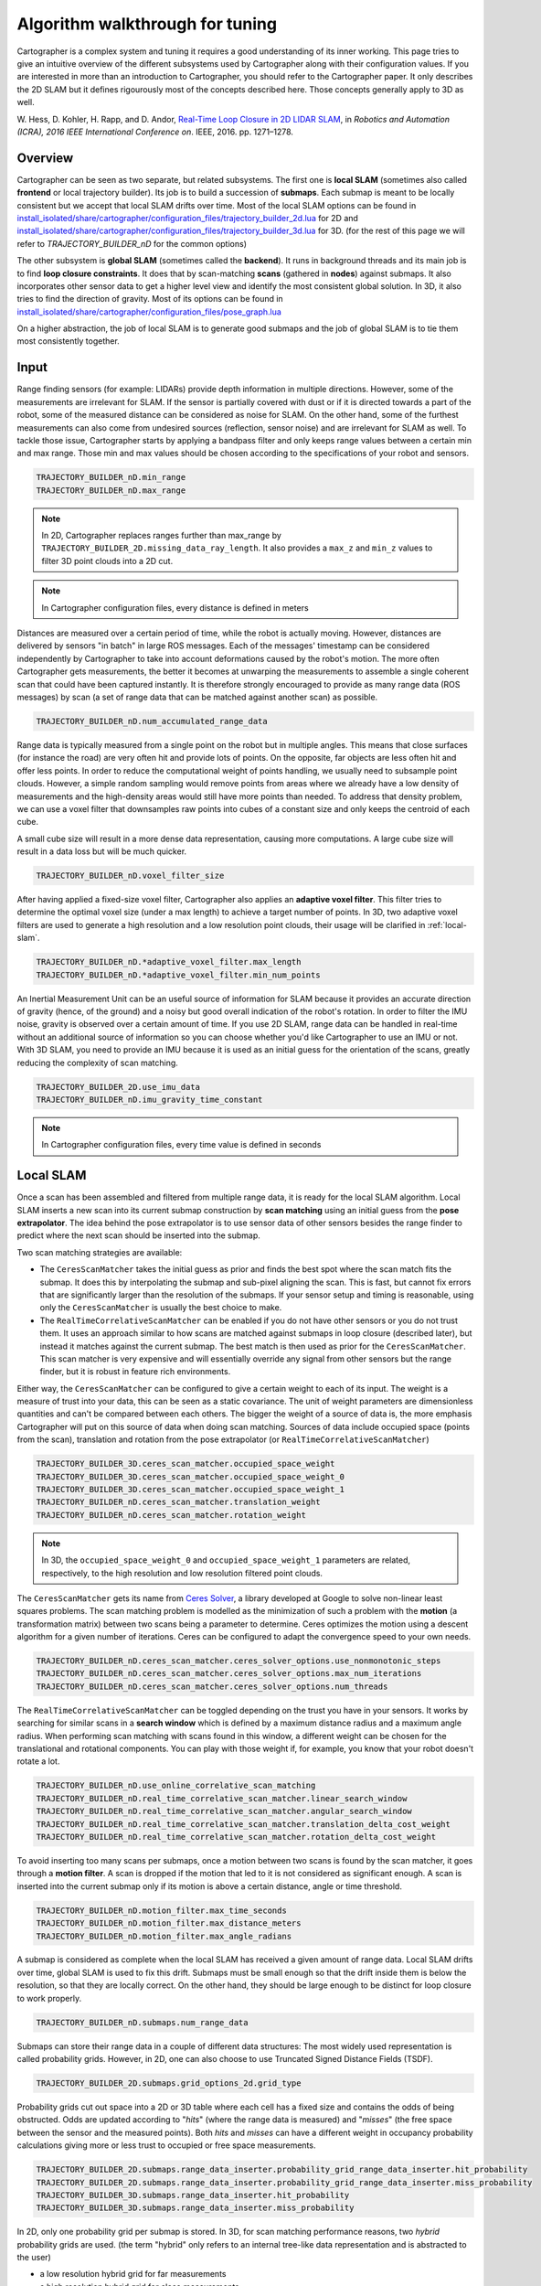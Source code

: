 .. Copyright 2018 The Cartographer Authors

.. Licensed under the Apache License, Version 2.0 (the "License");
   you may not use this file except in compliance with the License.
   You may obtain a copy of the License at

..      http://www.apache.org/licenses/LICENSE-2.0

.. Unless required by applicable law or agreed to in writing, software
   distributed under the License is distributed on an "AS IS" BASIS,
   WITHOUT WARRANTIES OR CONDITIONS OF ANY KIND, either express or implied.
   See the License for the specific language governing permissions and
   limitations under the License.

Algorithm walkthrough for tuning
================================

Cartographer is a complex system and tuning it requires a good understanding of its inner working.
This page tries to give an intuitive overview of the different subsystems used by Cartographer along with their configuration values.
If you are interested in more than an introduction to Cartographer, you should refer to the Cartographer paper.
It only describes the 2D SLAM but it defines rigourously most of the concepts described here.
Those concepts generally apply to 3D as well.

W. Hess, D. Kohler, H. Rapp, and D. Andor,
`Real-Time Loop Closure in 2D LIDAR SLAM`_, in
*Robotics and Automation (ICRA), 2016 IEEE International Conference on*.
IEEE, 2016. pp. 1271–1278.

.. _Real-Time Loop Closure in 2D LIDAR SLAM: https://research.google.com/pubs/pub45466.html

Overview
--------

.. image:: https://raw.githubusercontent.com/cartographer-project/cartographer/master/docs/source/high_level_system_overview.png
     :target: https://github.com/cartographer-project/cartographer/blob/master/docs/source/high_level_system_overview.png

Cartographer can be seen as two separate, but related subsystems.
The first one is **local SLAM** (sometimes also called **frontend** or local trajectory builder).
Its job is to build a succession of **submaps**.
Each submap is meant to be locally consistent but we accept that local SLAM drifts over time.
Most of the local SLAM options can be found in `install_isolated/share/cartographer/configuration_files/trajectory_builder_2d.lua`_ for 2D and `install_isolated/share/cartographer/configuration_files/trajectory_builder_3d.lua`_ for 3D. (for the rest of this page we will refer to `TRAJECTORY_BUILDER_nD` for the common options)

.. _install_isolated/share/cartographer/configuration_files/trajectory_builder_2d.lua: https://github.com/cartographer-project/cartographer/blob/df337194e21f98f8c7b0b88dab33f878066d4b56/configuration_files/trajectory_builder_2d.lua
.. _install_isolated/share/cartographer/configuration_files/trajectory_builder_3d.lua: https://github.com/cartographer-project/cartographer/blob/df337194e21f98f8c7b0b88dab33f878066d4b56/configuration_files/trajectory_builder_3d.lua

The other subsystem is **global SLAM** (sometimes called the **backend**).
It runs in background threads and its main job is to find **loop closure constraints**.
It does that by scan-matching **scans** (gathered in **nodes**) against submaps.
It also incorporates other sensor data to get a higher level view and identify the most consistent global solution.
In 3D, it also tries to find the direction of gravity.
Most of its options can be found in `install_isolated/share/cartographer/configuration_files/pose_graph.lua`_

.. _install_isolated/share/cartographer/configuration_files/pose_graph.lua: https://github.com/cartographer-project/cartographer/blob/df337194e21f98f8c7b0b88dab33f878066d4b56/configuration_files/pose_graph.lua

On a higher abstraction, the job of local SLAM is to generate good submaps and the job of global SLAM is to tie them most consistently together.

Input
-----

Range finding sensors (for example: LIDARs) provide depth information in multiple directions.
However, some of the measurements are irrelevant for SLAM.
If the sensor is partially covered with dust or if it is directed towards a part of the robot, some of the measured distance can be considered as noise for SLAM.
On the other hand, some of the furthest measurements can also come from undesired sources (reflection, sensor noise) and are irrelevant for SLAM as well.
To tackle those issue, Cartographer starts by applying a bandpass filter and only keeps range values between a certain min and max range.
Those min and max values should be chosen according to the specifications of your robot and sensors.

.. code-block:: lua

    TRAJECTORY_BUILDER_nD.min_range
    TRAJECTORY_BUILDER_nD.max_range

.. note::

    In 2D, Cartographer replaces ranges further than max_range by ``TRAJECTORY_BUILDER_2D.missing_data_ray_length``. It also provides a ``max_z`` and ``min_z`` values to filter 3D point clouds into a 2D cut.

.. note::

    In Cartographer configuration files, every distance is defined in meters

Distances are measured over a certain period of time, while the robot is actually moving.
However, distances are delivered by sensors "in batch" in large ROS messages.
Each of the messages' timestamp can be considered independently by Cartographer to take into account deformations caused by the robot's motion.
The more often Cartographer gets measurements, the better it becomes at unwarping the measurements to assemble a single coherent scan that could have been captured instantly.
It is therefore strongly encouraged to provide as many range data (ROS messages) by scan (a set of range data that can be matched against another scan) as possible.

.. code-block:: lua

    TRAJECTORY_BUILDER_nD.num_accumulated_range_data

Range data is typically measured from a single point on the robot but in multiple angles. 
This means that close surfaces (for instance the road) are very often hit and provide lots of points.
On the opposite, far objects are less often hit and offer less points.
In order to reduce the computational weight of points handling, we usually need to subsample point clouds.
However, a simple random sampling would remove points from areas where we already have a low density of measurements and the high-density areas would still have more points than needed.
To address that density problem, we can use a voxel filter that downsamples raw points into cubes of a constant size and only keeps the centroid of each cube.

A small cube size will result in a more dense data representation, causing more computations.
A large cube size will result in a data loss but will be much quicker.

.. code-block:: lua

    TRAJECTORY_BUILDER_nD.voxel_filter_size

After having applied a fixed-size voxel filter, Cartographer also applies an **adaptive voxel filter**.
This filter tries to determine the optimal voxel size (under a max length) to achieve a target number of points.
In 3D, two adaptive voxel filters are used to generate a high resolution and a low resolution point clouds, their usage will be clarified in :ref:`local-slam`.

.. code-block:: lua

    TRAJECTORY_BUILDER_nD.*adaptive_voxel_filter.max_length
    TRAJECTORY_BUILDER_nD.*adaptive_voxel_filter.min_num_points

An Inertial Measurement Unit can be an useful source of information for SLAM because it provides an accurate direction of gravity (hence, of the ground) and a noisy but good overall indication of the robot's rotation.
In order to filter the IMU noise, gravity is observed over a certain amount of time.
If you use 2D SLAM, range data can be handled in real-time without an additional source of information so you can choose whether you'd like Cartographer to use an IMU or not.
With 3D SLAM, you need to provide an IMU because it is used as an initial guess for the orientation of the scans, greatly reducing the complexity of scan matching.


.. code-block:: lua

    TRAJECTORY_BUILDER_2D.use_imu_data
    TRAJECTORY_BUILDER_nD.imu_gravity_time_constant

.. note::

    In Cartographer configuration files, every time value is defined in seconds

.. _local-slam:

Local SLAM
----------

Once a scan has been assembled and filtered from multiple range data, it is ready for the local SLAM algorithm.
Local SLAM inserts a new scan into its current submap construction by **scan matching** using an initial guess from the **pose extrapolator**.
The idea behind the pose extrapolator is to use sensor data of other sensors besides the range finder to predict where the next scan should be inserted into the submap.

Two scan matching strategies are available: 

- The ``CeresScanMatcher`` takes the initial guess as prior and finds the best spot where the scan match fits the submap.
  It does this by interpolating the submap and sub-pixel aligning the scan.
  This is fast, but cannot fix errors that are significantly larger than the resolution of the submaps.
  If your sensor setup and timing is reasonable, using only the ``CeresScanMatcher`` is usually the best choice to make.
- The ``RealTimeCorrelativeScanMatcher`` can be enabled if you do not have other sensors or you do not trust them.
  It uses an approach similar to how scans are matched against submaps in loop closure (described later), but instead it matches against the current submap.
  The best match is then used as prior for the ``CeresScanMatcher``.
  This scan matcher is very expensive and will essentially override any signal from other sensors but the range finder, but it is robust in feature rich environments.

Either way, the ``CeresScanMatcher`` can be configured to give a certain weight to each of its input.
The weight is a measure of trust into your data, this can be seen as a static covariance.
The unit of weight parameters are dimensionless quantities and can't be compared between each others.
The bigger the weight of a source of data is, the more emphasis Cartographer will put on this source of data when doing scan matching.
Sources of data include occupied space (points from the scan), translation and rotation from the pose extrapolator (or ``RealTimeCorrelativeScanMatcher``)

.. code-block:: lua

    TRAJECTORY_BUILDER_3D.ceres_scan_matcher.occupied_space_weight
    TRAJECTORY_BUILDER_3D.ceres_scan_matcher.occupied_space_weight_0
    TRAJECTORY_BUILDER_3D.ceres_scan_matcher.occupied_space_weight_1
    TRAJECTORY_BUILDER_nD.ceres_scan_matcher.translation_weight
    TRAJECTORY_BUILDER_nD.ceres_scan_matcher.rotation_weight

.. note::

    In 3D, the ``occupied_space_weight_0`` and ``occupied_space_weight_1`` parameters are related, respectively, to the high resolution and low resolution filtered point clouds.

The ``CeresScanMatcher`` gets its name from `Ceres Solver`_, a library developed at Google to solve non-linear least squares problems.
The scan matching problem is modelled as the minimization of such a problem with the **motion** (a transformation matrix) between two scans being a parameter to determine.
Ceres optimizes the motion using a descent algorithm for a given number of iterations.
Ceres can be configured to adapt the convergence speed to your own needs.

.. _Ceres Solver: http://ceres-solver.org/

.. code-block:: lua

    TRAJECTORY_BUILDER_nD.ceres_scan_matcher.ceres_solver_options.use_nonmonotonic_steps
    TRAJECTORY_BUILDER_nD.ceres_scan_matcher.ceres_solver_options.max_num_iterations
    TRAJECTORY_BUILDER_nD.ceres_scan_matcher.ceres_solver_options.num_threads

The ``RealTimeCorrelativeScanMatcher`` can be toggled depending on the trust you have in your sensors.
It works by searching for similar scans in a **search window** which is defined by a maximum distance radius and a maximum angle radius.
When performing scan matching with scans found in this window, a different weight can be chosen for the translational and rotational components.
You can play with those weight if, for example, you know that your robot doesn't rotate a lot.

.. code-block:: lua

    TRAJECTORY_BUILDER_nD.use_online_correlative_scan_matching
    TRAJECTORY_BUILDER_nD.real_time_correlative_scan_matcher.linear_search_window
    TRAJECTORY_BUILDER_nD.real_time_correlative_scan_matcher.angular_search_window
    TRAJECTORY_BUILDER_nD.real_time_correlative_scan_matcher.translation_delta_cost_weight
    TRAJECTORY_BUILDER_nD.real_time_correlative_scan_matcher.rotation_delta_cost_weight

To avoid inserting too many scans per submaps, once a motion between two scans is found by the scan matcher, it goes through a **motion filter**.
A scan is dropped if the motion that led to it is not considered as significant enough.
A scan is inserted into the current submap only if its motion is above a certain distance, angle or time threshold.

.. code-block:: lua

    TRAJECTORY_BUILDER_nD.motion_filter.max_time_seconds
    TRAJECTORY_BUILDER_nD.motion_filter.max_distance_meters
    TRAJECTORY_BUILDER_nD.motion_filter.max_angle_radians

A submap is considered as complete when the local SLAM has received a given amount of range data.
Local SLAM drifts over time, global SLAM is used to fix this drift.
Submaps must be small enough so that the drift inside them is below the resolution, so that they are locally correct.
On the other hand, they should be large enough to be distinct for loop closure to work properly.

.. code-block:: lua

    TRAJECTORY_BUILDER_nD.submaps.num_range_data

Submaps can store their range data in a couple of different data structures:
The most widely used representation is called probability grids.
However, in 2D, one can also choose to use Truncated Signed Distance Fields (TSDF).

.. code-block:: lua

    TRAJECTORY_BUILDER_2D.submaps.grid_options_2d.grid_type

Probability grids cut out space into a 2D or 3D table where each cell has a fixed size and contains the odds of being obstructed.
Odds are updated according to "*hits*" (where the range data is measured) and "*misses*" (the free space between the sensor and the measured points).
Both *hits* and *misses* can have a different weight in occupancy probability calculations giving more or less trust to occupied or free space measurements.

.. code-block:: lua

    TRAJECTORY_BUILDER_2D.submaps.range_data_inserter.probability_grid_range_data_inserter.hit_probability
    TRAJECTORY_BUILDER_2D.submaps.range_data_inserter.probability_grid_range_data_inserter.miss_probability
    TRAJECTORY_BUILDER_3D.submaps.range_data_inserter.hit_probability
    TRAJECTORY_BUILDER_3D.submaps.range_data_inserter.miss_probability

In 2D, only one probability grid per submap is stored.
In 3D, for scan matching performance reasons, two *hybrid* probability grids are used.
(the term "hybrid" only refers to an internal tree-like data representation and is abstracted to the user)

- a low resolution hybrid grid for far measurements
- a high resolution hybrid grid for close measurements

Scan matching starts by aligning far points of the low resolution point cloud with the low resolution hybrid grid and then refines the pose by aligning the close high resolution points with the high resolution hybrid grid.

.. code-block:: lua

    TRAJECTORY_BUILDER_2D.submaps.grid_options_2d.resolution
    TRAJECTORY_BUILDER_3D.submaps.high_resolution
    TRAJECTORY_BUILDER_3D.submaps.low_resolution
    TRAJECTORY_BUILDER_3D.high_resolution_adaptive_voxel_filter.max_range
    TRAJECTORY_BUILDER_3D.low_resolution_adaptive_voxel_filter.max_range

.. note::

    Cartographer ROS provides an RViz plugin to visualize submaps. You can select the submaps you want to see from their number. In 3D, RViz only shows 2D projections of the 3D hybrid probability grids (in grayscale). Options are made available in RViz's left pane to switch between the low and high resolution hybrid grids visualization.

**TODO**: *Documenting TSDF configuration*

Global SLAM
-----------

While the local SLAM generates its succession of submaps, a global optimization (usually refered to as "*the optimization problem*" or "*sparse pose adjustment*") task runs in background.
Its role is to re-arrange submaps between each other so that they form a coherent global map.
For instance, this optimization is in charge of altering the currently built trajectory to properly align submaps with regards to loop closures.

The optimization is run in batches once a certain number of trajectory nodes was inserted. Depending on how frequently you need to run it, you can tune the size of these batches.

.. code-block:: lua

    POSE_GRAPH.optimize_every_n_nodes

.. note::

    Setting POSE_GRAPH.optimize_every_n_nodes to 0 is a handy way to disable global SLAM and concentrate on the behavior of local SLAM. This is usually one of the first thing to do to tune Cartographer.

The global SLAM is a kind of "*GraphSLAM*", it is essentially a pose graph optimization which works by building **constraints** between **nodes** and submaps and then optimizing the resulting constraints graph.
Constraints can intuitively be thought of as little ropes tying all nodes together.
The sparse pose adjustement fastens those ropes altogether.
The resulting net is called the "*pose graph*".

.. note::

    Constraints can be visualized in RViz, it is very handy to tune global SLAM. One can also toggle ``POSE_GRAPH.constraint_builder.log_matches`` to get regular reports of the constraints builder formatted as histograms.

- Non-global constraints (also known as intra submaps constraints) are built automatically between nodes that are closely following each other on a trajectory.
  Intuitively, those "*non-global ropes*" keep the local structure of the trajectory coherent.
- Global constraints (also referred to as loop closure constraints or inter submaps contraints) are regularly searched between a new submap and previous nodes that are considered "*close enough*" in space (part of a certain **search window**) and a strong fit (a good match when running scan matching).
  Intuitively, those "*global ropes*" introduce knots in the structure and firmly bring two strands closer.

.. code-block:: lua

    POSE_GRAPH.constraint_builder.max_constraint_distance
    POSE_GRAPH.fast_correlative_scan_matcher.linear_search_window
    POSE_GRAPH.fast_correlative_scan_matcher_3d.linear_xy_search_window
    POSE_GRAPH.fast_correlative_scan_matcher_3d.linear_z_search_window
    POSE_GRAPH.fast_correlative_scan_matcher*.angular_search_window

.. note::

    In practice, global constraints can do more than finding loop closures on a single trajectory. They can also align different trajectories recorded by multiple robots but we will keep this usage and the parameters related to "global localization" out of the scope of this document.

To limit the amount of constraints (and computations), Cartographer only considers a subsampled set of all close nodes for constraints building.
This is controlled by a sampling ratio constant.
Sampling too few nodes could result in missed constraints and ineffective loop closures.
Sampling too many nodes would slow the global SLAM down and prevent real-time loop closures.

.. code-block:: lua

    POSE_GRAPH.constraint_builder.sampling_ratio

When a node and a submap are considered for constraint building, they go through a first scan matcher called the ``FastCorrelativeScanMatcher``.
This scan matcher has been specifically designed for Cartographer and makes real-time loop closures scan matching possible.
The ``FastCorrelativeScanMatcher`` relies on a "*Branch and bound*" mechanism to work at different grid resolutions and efficiently eliminate incorrect matchings.
This mechanism is extensively presented in the Cartographer paper presented earlier in this document.
It works on an exploration tree whose depth can be controlled.

.. code-block:: lua

    POSE_GRAPH.constraint_builder.fast_correlative_scan_matcher.branch_and_bound_depth
    POSE_GRAPH.constraint_builder.fast_correlative_scan_matcher_3d.branch_and_bound_depth
    POSE_GRAPH.constraint_builder.fast_correlative_scan_matcher_3d.full_resolution_depth

Once the ``FastCorrelativeScanMatcher`` has a good enough proposal (above a minimum score of matching), it is then fed into a Ceres Scan Matcher to refine the pose.

.. code-block:: lua

    POSE_GRAPH.constraint_builder.min_score
    POSE_GRAPH.constraint_builder.ceres_scan_matcher_3d
    POSE_GRAPH.constraint_builder.ceres_scan_matcher

When Cartographer runs *the optimization problem*, Ceres is used to rearrange submaps according to multiple *residuals*.
Residuals are calculated using weighted cost functions.
The global optimization has cost functions to take into account plenty of data sources: the global (loop closure) constraints, the non-global (matcher) constraints, the IMU acceleration and rotation measurements, the local SLAM rough pose estimations, an odometry source or a fixed frame (such as a GPS system).
The weights and Ceres options can be configured as described in the :ref:`local-slam` section.

.. code-block:: lua

    POSE_GRAPH.constraint_builder.loop_closure_translation_weight
    POSE_GRAPH.constraint_builder.loop_closure_rotation_weight
    POSE_GRAPH.matcher_translation_weight
    POSE_GRAPH.matcher_rotation_weight
    POSE_GRAPH.optimization_problem.*_weight
    POSE_GRAPH.optimization_problem.ceres_solver_options

.. note::

    One can find useful information about the residuals used in the optimization problem by toggling ``POSE_GRAPH.max_num_final_iterations``

As part of its IMU residual, the optimization problem gives some flexibility to the IMU pose and, by default, Ceres is free to optimize the extrinsic calibration between your IMU and tracking frame.
If you don't trust your IMU pose, the results of Ceres' global optimization can be logged and used to improve your extrinsic calibration.
If Ceres doesn't optimize your IMU pose correctly and you trust your extrinsic calibration enough, you can make this pose constant.

.. code-block:: lua

    POSE_GRAPH.optimization_problem.log_solver_summary
    POSE_GRAPH.optimization_problem.use_online_imu_extrinsics_in_3d

In residuals, the influence of outliers is handled by a **Huber loss** function configured with a certain a Huber scale.
The bigger the Huber scale, `the higher is the impact`_ of (potential) outliers.

.. _the higher is the impact: https://github.com/ceres-solver/ceres-solver/blob/0d3a84fce553c9f7aab331f0895fa7b1856ef5ee/include/ceres/loss_function.h#L172

.. code-block:: lua

    POSE_GRAPH.optimization_problem.huber_scale

Once the trajectory is finished, Cartographer runs a new global optimization with, typically, a lot more iterations than previous global optimizations.
This is done to polish the final result of Cartographer and usually does not need to be real-time so a large number of iterations is often a right choice.

.. code-block:: lua

    POSE_GRAPH.max_num_final_iterations
